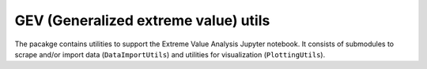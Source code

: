 GEV (Generalized extreme value) utils
=====================================
The pacakge contains utilities to support the Extreme Value Analysis
Jupyter notebook. It consists of submodules to scrape and/or import data (``DataImportUtils``)
and utilities for visualization (``PlottingUtils``).

